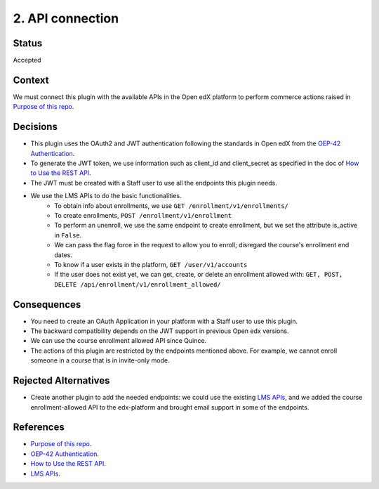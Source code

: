 2. API connection
==================

Status
******

Accepted


Context
*******

We must connect this plugin with the available APIs in the Open edX platform to perform commerce actions raised in `Purpose of this repo`_.


Decisions
*********

- This plugin uses the OAuth2 and JWT authentication following the standards in Open edX from the `OEP-42 Authentication`_.
- To generate the JWT token, we use information such as client_id and client_secret as specified in the doc of `How to Use the REST API`_.
- The JWT must be created with a Staff user to use all the endpoints this plugin needs.
- We use the LMS APIs to do the basic functionalities.
    - To obtain info about enrollments, we use ``GET /enrollment/v1/enrollments/``
    - To create enrollments, ``POST /enrollment/v1/enrollment``
    - To perform an unenroll, we use the same endpoint to create enrollment, but we set the attribute is_active in ``False``.
    - We can pass the flag force in the request to allow you to enroll; disregard the course's enrollment end dates.
    - To know if a user exists in the platform, ``GET /user/v1/accounts``
    - If the user does not exist yet, we can get, create, or delete an enrollment allowed with: ``GET, POST, DELETE /api/enrollment/v1/enrollment_allowed/``


Consequences
************

- You need to create an OAuth Application in your platform with a Staff user to use this plugin.
- The backward compatibility depends on the JWT support in previous Open edx versions.
- We can use the course enrollment allowed API since Quince.
- The actions of this plugin are restricted by the endpoints mentioned above. For example, we cannot enroll someone in a course that is in invite-only mode.


Rejected Alternatives
*********************

- Create another plugin to add the needed endpoints: we could use the existing `LMS APIs`_, and we added the course enrollment-allowed API to the edx-platform and brought email support in some of the endpoints.


References
**********

- `Purpose of this repo`_.
- `OEP-42 Authentication`_.
- `How to Use the REST API`_.
- `LMS APIs`_.

.. _Purpose of this repo: 0001-purpose-of-this-repo.html
.. _OEP-42 Authentication: https://docs.openedx.org/projects/openedx-proposals/en/latest/best-practices/oep-0042-bp-authentication.html#oauth2-and-jwts
.. _How to Use the REST API: https://docs.openedx.org/projects/edx-platform/en/latest/how-tos/use_the_api.html
.. _LMS APIs: https://docs.openedx.org/projects/edx-platform/en/latest/references/lms_apis.html#lms-apis
